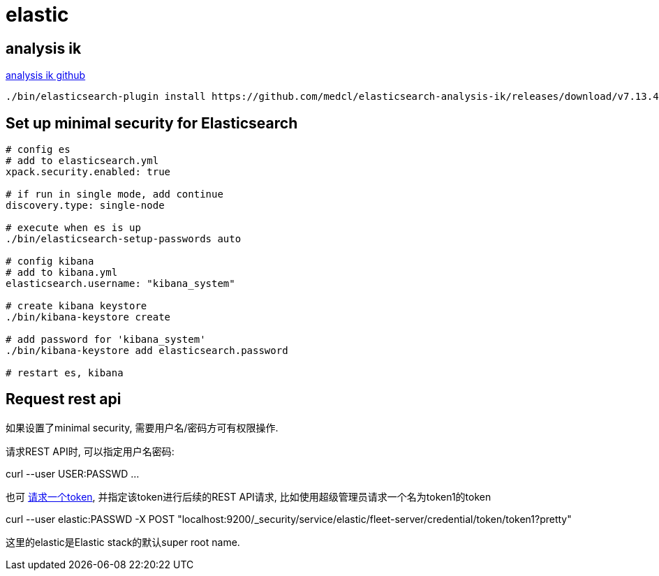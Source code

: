 = elastic

== analysis ik

https://github.com/medcl/elasticsearch-analysis-ik[analysis ik github]

[source,shell,indent=0]
----
./bin/elasticsearch-plugin install https://github.com/medcl/elasticsearch-analysis-ik/releases/download/v7.13.4/elasticsearch-analysis-ik-7.13.4.zip
----

== Set up minimal security for Elasticsearch

[source,shell,indent=0]
----
# config es
# add to elasticsearch.yml
xpack.security.enabled: true

# if run in single mode, add continue
discovery.type: single-node

# execute when es is up
./bin/elasticsearch-setup-passwords auto

# config kibana
# add to kibana.yml
elasticsearch.username: "kibana_system"

# create kibana keystore
./bin/kibana-keystore create

# add password for 'kibana_system'
./bin/kibana-keystore add elasticsearch.password

# restart es, kibana
----

== Request rest api

如果设置了minimal security, 需要用户名/密码方可有权限操作.

请求REST API时, 可以指定用户名密码:

curl --user USER:PASSWD ...

也可 https://www.elastic.co/guide/en/elasticsearch/reference/7.13/security-api-create-service-token.html[请求一个token], 并指定该token进行后续的REST API请求, 比如使用超级管理员请求一个名为token1的token

curl --user elastic:PASSWD -X POST "localhost:9200/_security/service/elastic/fleet-server/credential/token/token1?pretty"

这里的elastic是Elastic stack的默认super root name.
